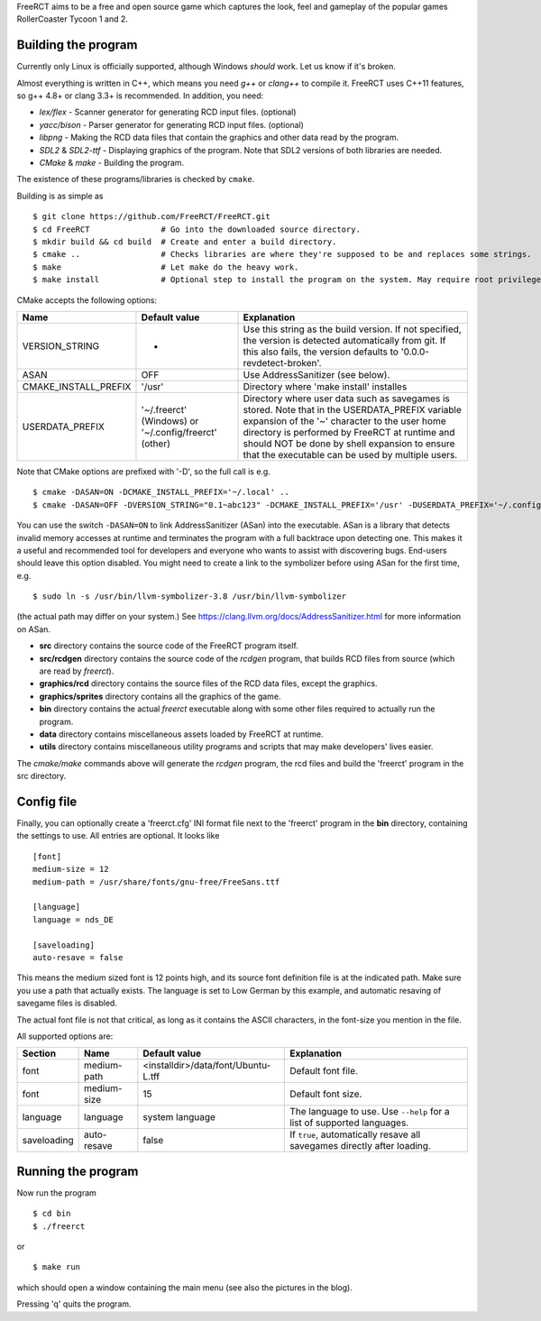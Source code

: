 FreeRCT aims to be a free and open source game which captures the look, feel and gameplay of the popular games RollerCoaster Tycoon 1 and 2.

.. image:: doc/images/20150609-freerct.png

Building the program
--------------------

Currently only Linux is officially supported, although Windows *should* work. Let us know if it's broken.

Almost everything is written in C++, which means you need *g++* or *clang++* to compile it. FreeRCT uses C++11 features, so g++ 4.8+ or clang 3.3+ is recommended.
In addition, you need:

* *lex/flex* - Scanner generator for generating RCD input files. (optional)
* *yacc/bison* - Parser generator for generating RCD input files. (optional)
* *libpng* - Making the RCD data files that contain the graphics and other data read by the program.
* *SDL2* & *SDL2-ttf* - Displaying graphics of the program. Note that SDL2 versions of both libraries are needed.
* *CMake* & *make* - Building the program.

The existence of these programs/libraries is checked by ``cmake``.

Building is as simple as

::

        $ git clone https://github.com/FreeRCT/FreeRCT.git
        $ cd FreeRCT               # Go into the downloaded source directory.
        $ mkdir build && cd build  # Create and enter a build directory.
        $ cmake ..                 # Checks libraries are where they're supposed to be and replaces some strings.
        $ make                     # Let make do the heavy work.
        $ make install             # Optional step to install the program on the system. May require root privileges.


CMake accepts the following options:

======================= ============================= ================================================================================================
Name                    Default value                 Explanation
======================= ============================= ================================================================================================
VERSION_STRING          -                             Use this string as the build version. If not specified, the version is detected
                                                      automatically from git. If this also fails, the version defaults to '0.0.0-revdetect-broken'.
ASAN                    OFF                           Use AddressSanitizer (see below).
CMAKE_INSTALL_PREFIX    '/usr'                        Directory where 'make install' installes 
USERDATA_PREFIX         '~/.freerct' (Windows) or     Directory where user data such as savegames is stored.
                        '~/.config/freerct' (other)   Note that in the USERDATA_PREFIX variable expansion of the '~' character to the
                                                      user home directory is performed by FreeRCT at runtime and should NOT be done by
                                                      shell expansion to ensure that the executable can be used by multiple users.
======================= ============================= ================================================================================================


Note that CMake options are prefixed with '-D', so the full call is e.g.

::

        $ cmake -DASAN=ON -DCMAKE_INSTALL_PREFIX='~/.local' ..
        $ cmake -DASAN=OFF -DVERSION_STRING="0.1~abc123" -DCMAKE_INSTALL_PREFIX='/usr' -DUSERDATA_PREFIX='~/.config/freerct' ..


You can use the switch ``-DASAN=ON`` to link AddressSanitizer (ASan) into the executable. ASan is
a library that detects invalid memory accesses at runtime and terminates the program with a full
backtrace upon detecting one. This makes it a useful and recommended tool for developers and
everyone who wants to assist with discovering bugs. End-users should leave this option disabled.
You might need to create a link to the symbolizer before using ASan for the first time, e.g.

::

        $ sudo ln -s /usr/bin/llvm-symbolizer-3.8 /usr/bin/llvm-symbolizer


(the actual path may differ on your system.) See https://clang.llvm.org/docs/AddressSanitizer.html for more information on ASan.


-  **src** directory contains the source code of the FreeRCT program itself.
-  **src/rcdgen** directory contains the source code of the *rcdgen* program, that builds RCD files from source (which are read by *freerct*).
- **graphics/rcd** directory contains the source files of the RCD data files, except the graphics.
- **graphics/sprites** directory contains all the graphics of the game.
- **bin** directory contains the actual *freerct* executable along with some other files required to actually run the program.
- **data** directory contains miscellaneous assets loaded by FreeRCT at runtime.
- **utils** directory contains miscellaneous utility programs and scripts that may make developers' lives easier.

The *cmake/make* commands above will generate the *rcdgen* program, the rcd files and build the 'freerct' program in the src directory.

Config file
-----------

Finally, you can optionally create a 'freerct.cfg' INI format file next to the 'freerct' program in the **bin** directory, containing the settings to use. All entries are optional. It looks like

::

        [font]
        medium-size = 12
        medium-path = /usr/share/fonts/gnu-free/FreeSans.ttf

        [language]
        language = nds_DE

        [saveloading]
        auto-resave = false

This means the medium sized font is 12 points high, and its source font definition file is at the indicated path. Make sure you use a path that actually exists. The language is set to Low German by this example, and automatic resaving of savegame files is disabled.

The actual font file is not that critical, as long as it contains the ASCII characters, in the font-size you mention in the file.

All supported options are:

================= ================= ==================================== ==========================================================================
Section           Name              Default value                        Explanation
================= ================= ==================================== ==========================================================================
font              medium-path       <installdir>/data/font/Ubuntu-L.tff  Default font file.
font              medium-size       15                                   Default font size.
language          language          system language                      The language to use. Use ``--help`` for a list of supported languages.
saveloading       auto-resave       false                                If ``true``, automatically resave all savegames directly after loading.
================= ================= ==================================== ==========================================================================


Running the program
-------------------

Now run the program

::

        $ cd bin
        $ ./freerct

or

::

        $ make run

which should open a window containing the main menu (see also the pictures in the blog).

Pressing 'q' quits the program.
